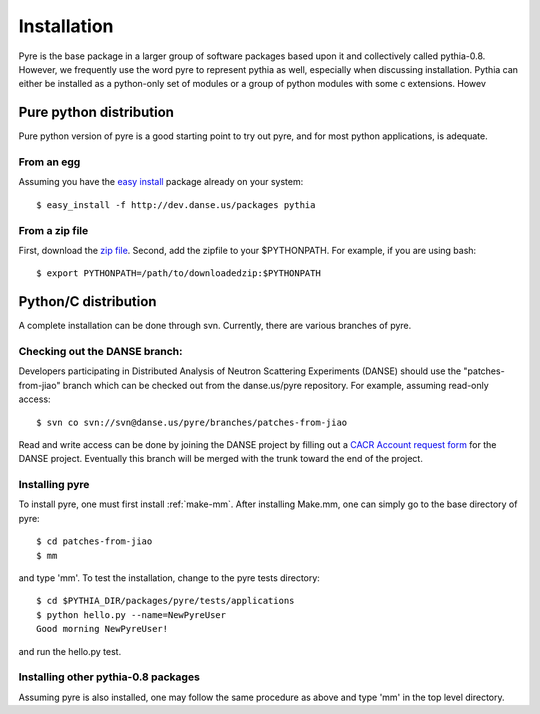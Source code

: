.. _installation:

Installation
=================

Pyre is the base package in a larger group of software packages based upon it and collectively called pythia-0.8.  However, we frequently use the word pyre to represent pythia as well, especially when discussing installation.  Pythia can either be installed as a python-only set of modules or a group of python modules with some c extensions.  Howev

.. _pure-python-distrib:

Pure python distribution
-------------------------

Pure python version of pyre is a good starting point to try out pyre, and for most python applications, is adequate.

From an egg
^^^^^^^^^^^

Assuming you have the `easy install <http://peak.telecommunity.com/DevCenter/EasyInstall>`_   package already on your system::

  $ easy_install -f http://dev.danse.us/packages pythia


From a zip file
^^^^^^^^^^^^^^^

First, download the `zip file <http://www.cacr.caltech.edu/projects/danse/pyre/pythia-0.8-patches.zip>`_. Second, add the zipfile to your $PYTHONPATH. For example, if you are using bash::

  $ export PYTHONPATH=/path/to/downloadedzip:$PYTHONPATH



Python/C distribution
---------------------

A complete installation can be done through svn.  Currently, there are various branches of pyre.  


Checking out the DANSE branch:
^^^^^^^^^^^^^^^^^^^^^^^^^^^^^^

Developers participating in Distributed Analysis of Neutron Scattering Experiments (DANSE) should use the "patches-from-jiao" branch which can be checked out from the danse.us/pyre repository.  For example, assuming read-only access::

  $ svn co svn://svn@danse.us/pyre/branches/patches-from-jiao

Read and write access can be done by joining the DANSE project by filling out a `CACR Account request form <http://www.cacr.caltech.edu/main/?page_id=89>`_ for the DANSE project.  Eventually this branch will be merged with the trunk toward the end of the project.  



Installing pyre
^^^^^^^^^^^^^^^

To install pyre, one must first install :ref:`make-mm`.  After installing Make.mm, one can simply go to the base directory of pyre::

  $ cd patches-from-jiao
  $ mm

and type 'mm'.  To test the installation, change to the pyre tests directory::

  $ cd $PYTHIA_DIR/packages/pyre/tests/applications 
  $ python hello.py --name=NewPyreUser
  Good morning NewPyreUser!

and run the hello.py test.


Installing other pythia-0.8 packages
^^^^^^^^^^^^^^^^^^^^^^^^^^^^^^^^^^^^

Assuming pyre is also installed, one may follow the same procedure as above and type 'mm' in the top level directory.
